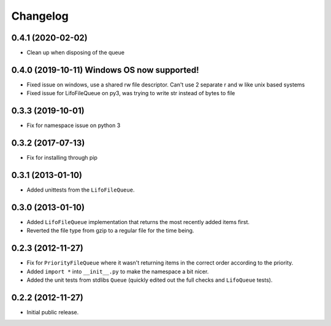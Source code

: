 Changelog
=========

0.4.1 (2020-02-02)
------------------

- Clean up when disposing of the queue

0.4.0 (2019-10-11) Windows OS now supported!
------------------

- Fixed issue on windows, use a shared rw file descriptor. Can't use 2 separate r and w like unix based systems
- Fixed issue for LifoFileQueue on py3, was trying to write str instead of bytes to file

0.3.3 (2019-10-01)
------------------

- Fix for namespace issue on python 3

0.3.2 (2017-07-13)
------------------

- Fix for installing through pip

0.3.1 (2013-01-10)
------------------

- Added unittests from the ``LifoFileQueue``.

0.3.0 (2013-01-10)
------------------

- Added ``LifoFileQueue`` implementation that returns the most recently added items first.

- Reverted the file type from gzip to a regular file for the time being.

0.2.3 (2012-11-27)
------------------

- Fix for ``PriorityFileQueue`` where it wasn't returning items in the correct order according to the priority.

- Added ``import *`` into ``__init__.py`` to make the namespace a bit nicer.

- Added the unit tests from stdlibs ``Queue`` (quickly edited out the full checks and ``LifoQueue`` tests).

0.2.2 (2012-11-27)
------------------

- Initial public release.